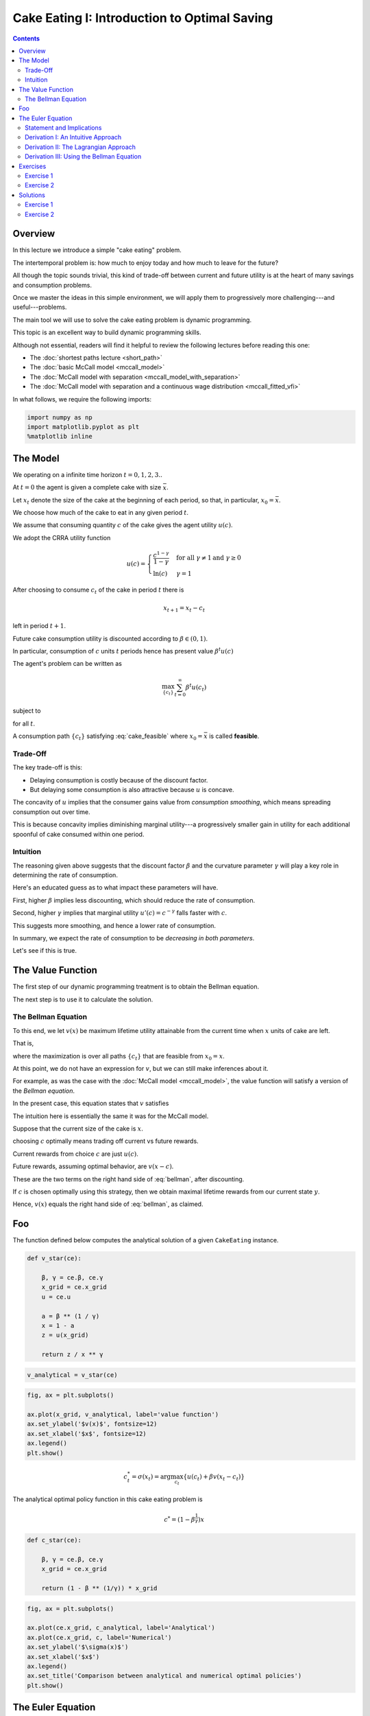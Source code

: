 

.. highlight:: python3

**********************************************
Cake Eating I: Introduction to Optimal Saving
**********************************************

.. contents:: :depth: 2



Overview
========


In this lecture we introduce a simple "cake eating" problem.

The intertemporal problem is: how much to enjoy today and how much to leave
for the future?

All though the topic sounds trivial, this kind of trade-off between current
and future utility is at the heart of many savings and consumption problems.

Once we master the ideas in this simple environment, we will apply them to
progressively more challenging---and useful---problems.

The main tool we will use to solve the cake eating problem is dynamic programming.

This topic is an excellent way to build dynamic programming skills.

Although not essential, readers will find it helpful to review the following
lectures before reading this one:

* The :doc:`shortest paths lecture <short_path>`
* The :doc:`basic McCall model <mccall_model>`
* The :doc:`McCall model with separation <mccall_model_with_separation>`
* The :doc:`McCall model with separation and a continuous wage distribution <mccall_fitted_vfi>` 

In what follows, we require the following imports:


.. code-block:: ipython

    import numpy as np
    import matplotlib.pyplot as plt
    %matplotlib inline



The Model
==================

We operating on a infinite time horizon :math:`t=0, 1, 2, 3..`

At :math:`t=0` the agent is given a complete cake with size :math:`\bar x`.

Let :math:`x_t` denote the size of the cake at the beginning of each period,
so that, in particular, :math:`x_0=\bar x`.

We choose how much of the cake to eat in any given period :math:`t`.

We assume that consuming quantity :math:`c` of the cake gives the agent utility :math:`u(c)`.

We adopt the CRRA utility function

.. math::
    u(c) = \left\{
            \begin{array}{ll}
                \frac{c^{1-\gamma}}{1-\gamma}& \quad \text{for all}\ \gamma \neq 1 \text{and } \gamma\geq 0\\
                \ln(c) & \quad \gamma = 1
            \end{array}
        \right.


After choosing to consume :math:`c_t` of the cake in period :math:`t` there is

.. math::
    x_{t+1} = x_t - c_t 

left in period :math:`t+1`.

Future cake consumption utility is discounted according to :math:`\beta\in(0, 1)`.

In particular, consumption of :math:`c` units :math:`t` periods hence has present value :math:`\beta^t u(c)`

The agent's problem can be written as

.. math::
    \max_{\{c_t\}} \sum_{t=0}^\infty \beta^t u(c_t)

subject to

.. math::
    x_{t+1} = x_t - c_t 
    \quad \text{and} \quad
    0\leq c_t\leq x_t
    :label: cake_feasible

for all :math:`t`.


A consumption path :math:`\{c_t\}` satisfying :eq:`cake_feasible` where
:math:`x_0 = \bar x` is called **feasible**.


Trade-Off
---------

The key trade-off is this:

* Delaying consumption is costly because of the discount factor.

* But delaying some consumption is also attractive because :math:`u` is concave.


The concavity of :math:`u` implies that the consumer gains value from
*consumption smoothing*, which means spreading consumption out over time.

This is because concavity implies diminishing marginal utility---a progressively smaller gain in utility for each additional spoonful of cake consumed within one period.


Intuition
---------

The reasoning given above suggests that the discount factor :math:`\beta` and the curvature parameter :math:`\gamma` will play a key role in determining the rate of consumption.

Here's an educated guess as to what impact these parameters will have.

First, higher :math:`\beta` implies less discounting, which should reduce
the rate of consumption.

Second, higher :math:`\gamma` implies that marginal utility :math:`u'(c) =
c^{-\gamma}` falls faster with :math:`c`.

This suggests more smoothing, and hence a lower rate of consumption.

In summary, we expect the rate of consumption to be *decreasing in both
parameters*.

Let's see if this is true.




The Value Function
==================

The first step of our dynamic programming treatment is to obtain the Bellman
equation.

The next step is to use it to calculate the solution.


The Bellman Equation
--------------------

To this end, we let :math:`v(x)` be maximum lifetime utility attainable from
the current time when :math:`x` units of cake are left.

That is,

.. math::
    v(x) = \max \sum_{t=0}^{\infty} \beta^t u(c_t) 
    :label: value_fun

where the maximization is over all paths :math:`\{ c_t \}` that are feasible
from :math:`x_0 = x`.

At this point, we do not have an expression for :math:`v`, but we can still
make inferences about it.

For example, as was the case with the :doc:`McCall model <mccall_model>`, the
value function will satisfy a version of the *Bellman equation*.

In the present case, this equation states that :math:`v` satisfies 

.. math::
    :label: bellman

    v(x) = \max_{0\leq c \leq x} \{u(c) + \beta v(x-c)\}
    \quad \text{for any given } x \geq 0.

The intuition here is essentially the same it was for the McCall model.

Suppose that the current size of the cake is :math:`x`.

choosing :math:`c` optimally means trading off current vs future rewards.

Current rewards from choice :math:`c` are just :math:`u(c)`.

Future rewards, assuming optimal behavior, are :math:`v(x-c)`.

These are the two terms on the right hand side of :eq:`bellman`, after discounting.

If :math:`c` is chosen optimally using this strategy, then we obtain maximal
lifetime rewards from our current state :math:`y`.

Hence, :math:`v(x)` equals the right hand side of :eq:`bellman`, as claimed.



Foo
===


The function defined below computes the analytical solution of a given ``CakeEating`` instance.

.. code-block:: python3

    def v_star(ce):

        β, γ = ce.β, ce.γ
        x_grid = ce.x_grid
        u = ce.u

        a = β ** (1 / γ)
        x = 1 - a
        z = u(x_grid)

        return z / x ** γ

.. code-block:: python3

    v_analytical = v_star(ce)

.. code-block:: python3

    fig, ax = plt.subplots()

    ax.plot(x_grid, v_analytical, label='value function')
    ax.set_ylabel('$v(x)$', fontsize=12)
    ax.set_xlabel('$x$', fontsize=12)
    ax.legend()
    plt.show()


.. math::
    c^*_t = \sigma(x_t) = \arg \max_{c_t} \{u(c_t) + \beta v(x_t - c_t)\}


The analytical optimal policy function in this cake eating problem is

.. math::
    c^* = \left(1-\beta^\frac{1}{\gamma}\right)x


.. code-block:: python3

    def c_star(ce):

        β, γ = ce.β, ce.γ
        x_grid = ce.x_grid

        return (1 - β ** (1/γ)) * x_grid


.. code-block:: python3

    fig, ax = plt.subplots()

    ax.plot(ce.x_grid, c_analytical, label='Analytical')
    ax.plot(ce.x_grid, c, label='Numerical')
    ax.set_ylabel('$\sigma(x)$')
    ax.set_xlabel('$x$')
    ax.legend()
    ax.set_title('Comparison between analytical and numerical optimal policies')
    plt.show()



The Euler Equation
==================

Roadmap.


Statement and Implications
--------------------------



Derivation I: An Intuitive Approach
-----------------------------------


In this section, we will
show you that a little more math helps us understand the intertemporal trade-offs of consumptions analytically.

We will show you two ways of deriving the optimality conditions.

First, we focus on the original optimization problem and maximize the discounted sum of utilities using Lagrange multiplier.




Derivation II: The Lagrangian Approach
--------------------------------------

Define the Lagrangian function as

.. math::

    \mathcal{L}=\sum_{t=0}^{\infty}\beta^{t}\left(u\left(c_{t}\right)+\lambda_{t}\left(x_{t}-c_{t}-x_{t+1}\right)\right)

Taking first derivatives with respect to two sequences of control variables :math:`\{c_t\}_{t=0}^{\infty}` and
:math:`\{x_{t+1}\}_{t=0}^{\infty}`, we have

.. math::

    u^{\prime}\left(c_{t}\right)-\lambda_{t}=0 \quad \text{for all} \ t \\
    \lambda_{t}-\beta\lambda_{t+1}=0 \quad \text{for all} \ t

when the consumptions are optimal. Combining these two first order conditions together gives us the
following equation for optimal consumptions today and tomorrow

.. math::
    :label: euler

    u^{\prime}\left(c^*_{t}\right)=\beta u^{\prime}\left(c^*_{t+1}\right)

which is what we call *Euler function*. Intuitively, this suggests that if :math:`\{c^*_t\}_{t=0}^{\infty}` is the optimal
consumption sequence, then the marginal utility of consuming *one more unit* of cake today equals to the discounted
marginal utility of consuming *one more unit* of cake tomorrow.


Derivation III: Using the Bellman Equation
------------------------------------------

The other way of deriving the Euler equation is to use the Bellman equation :eq:`bellman`. Since the Bellman equation is recursive,
we can focus on finding the optimal :math:`c_t^*` given :math:`x_t` instead of finding :math:`\{c^*_t\}_{t=0}^{\infty}` as a whole.

Taking first derivative with respect to :math:`c_t`, we get

.. math::
    :label: bellman_FOC

    u^{\prime}\left(c_{t}\right)=\beta V^{\prime}\left(x_{t+1}\right).

To know what :math:`V^{\prime}\left(x_{t+1}\right)` is, we first define the right hand side of the Bellman equation
as :math:`f\left(c_t,x_t\right)` and therefore

.. math::
    :label: bellman_equality

    V\left(x_{t}\right) = f\left(c_{t}^{*},x_{t}\right)

Taking differential on both sides of :eq:`bellman_equality` at :math:`c_t=c_t^*`, we have

.. math::
    dV\left(x_{t}\right) = df\left(c_{t},x_{t}\right)\bigg|_{c_{t}=c_{t}^{*}}
    =\left(\frac{\partial f\left(c_{t},x_{t}\right)}{\partial c_{t}}dc_{t}+\frac{\partial f\left(c_{t},x_{t}\right)}{\partial x_{t}}dx_{t}\right)\bigg|_{c_{t}=c_{t}^{*}}

Note that :math:`f\left(c_{t},x_{t}\right)` is maximized at :math:`c^*_t`, which implies :math:`\frac{\partial f\left(c_{t},x_{t}\right)}{\partial c_{t}}\big|_{c_{t}=c_{t}^{*}}=0` and

.. math::
    
    dV\left(x_{t}\right)=\frac{\partial f\left(c_{t},x_{t}\right)}{\partial x_{t}}dx_{t}=\beta V^{\prime}\left(x_{t+1}\right)dx_{t}

which is a result of *Envelope Theorem*. Dividing both sides by :math:`dx_{t}` gives us

.. math::
    :label: bellman_envelope

    V^{\prime}\left(x_{t}\right)=\beta V^{\prime}\left(x_{t+1}\right)

We can substitute :math:`\beta V^{\prime}\left(x_{t+1}\right)` in :eq:`bellman_FOC` using :eq:`bellman_envelope`,

.. math::
    :label: bellman_v_prime

    u^{\prime}\left(c_{t}\right)=V^{\prime}\left(x_{t}\right)

and we can derive the Euler equation again using :eq:`bellman_v_prime` and :eq:`bellman_FOC`.

It is interesting to observe the connection between methods of Lagrange multiplier and Bellman equation, which is

.. math::
    
    V^{\prime}\left(x_{t}\right)=\lambda_{t}

This will be much more clear if we think about the intuition behind these two terms: they both represent
the change in the optimal value of the objective function due to the relaxation of a given constraint (in this
case, it is one additional unit of cake for free). :math:`\lambda_{t}` is usually referred to as *shadow price*
in economics or *costate variable* in control theory.


Exercises
=========

Exercise 1
------------

Prove that the optimal policy function is linear and there exists an postive :math:`\theta` such that :math:`c_t^*=\theta x_t`


(might change this to verify the value function above is the value function?)

Exercise 2
-----------

In our example above we assumed that the production function of captial was :math:`f(k)=k` because we were talking specficially about a cake.

Derive the Euler equation.



Solutions
==========


Exercise 1
-----------

Suppose that the optimal policy is :math:`c_t^*=\theta x_t`

then

.. math::
    x_{t+1}=x_t(1-\theta)

which means

.. math::
    x_t = x_{0}(1-\theta)^t


Thus the optimal value function is.

.. math::
    v^*(x_0) = \sum_{t=0}^{\infty} \beta^{t} u(c_t)\\
    v^*(x_0) = \sum_{t=0}^{\infty} \beta^{t} u(\theta x_{t})\\
    v^*(x_0) = \sum_{t=0}^{\infty} \beta^{t} u\left(\theta x_{0}(1-\theta)^t\right)\\
    v^*(x_0) = \sum_{t=0}^{\infty} \theta^{1-\gamma}\beta^{t} (1-\theta)^{t(1-\gamma)}u(x_{0})\\
    v^*(x_0) = \frac{\theta^{1-\gamma}}{1-\beta(1-\theta)^{1-\gamma}}u(x_{0})


Now with the optimal form of the value funciton we can impliment it in to the bellman equation.

.. math::
    v(x) = \max_{0\leq c\leq x}
        \left\{
            u(c) + 
            \beta\frac{\theta^{1-\gamma}}{1-\beta(1-\theta)^{1-\gamma}}\cdot u(x-c)
        \right\}\\
    v(x) = \max_{0\leq c\leq x}
    \left\{
        \frac{c^{1-\gamma}}{1-\gamma} + 
        \beta\frac{\theta^{1-\gamma}}{1-\beta(1-\theta)^{1-\gamma}}\cdot\frac{(x-c)^{1-\gamma}}{1-\gamma}
    \right\}


taking the F.O.C we have

.. math::
    c^{-\gamma} + \beta\frac{\theta^{1-\gamma}}{1-\beta(1-\theta)^{1-\gamma}}\cdot(x-c)^{-\gamma}(-1) = 0\\
    c^{-\gamma} = \beta\frac{\theta^{1-\gamma}}{1-\beta(1-\theta)^{1-\gamma}}\cdot(x-c)^{-\gamma}


with :math:`c = \theta x` we get

.. math::
    \left(\theta x\right)^{-\gamma} =  \beta\frac{\theta^{1-\gamma}}{1-\beta(1-\theta)^{1-\gamma}}\cdot(x(1-\theta))^{-
    \gamma}

With some re-arrangment we get

.. math::
    \theta = 1-\beta^{\frac{1}{\gamma}}


this gives the optimal policy of

.. math::
    c_t^* = \left(1-\beta^{\frac{1}{\gamma}}\right)x_t


substituting :math:`\theta` into the value function above gives.

.. math::
    v^*(x_t) = \frac{\left(1-\beta^{\frac{1}{\gamma}}\right)^{1-\gamma}}{1-\beta\left(\beta^{\frac{{1-\gamma}}{\gamma}}\right)}u(x_{t})\\


.. math::
    v^*(x_t) = \left(1-\beta^\frac{1}{\gamma}\right)^{-\gamma}u(x_t)


Now we must verify that this value function is a fixed point, using the bellman equation.

.. math::
    v(x) = \max_{0\leq c\leq x}
        \left\{
            u(c) +
            \beta\left(1-\beta^\frac{1}{\gamma}\right)^{-\gamma}u(x-c)
        \right\}\\

taking the F.O.C we have

.. math::
    c^{-\gamma} - \beta\left(1-\beta^\frac{1}{\gamma}\right)^{-\gamma}(x-c)^{-\gamma} = 0

Rearranging gives

.. math::
    c_t^* = \left(1-\beta^{\frac{1}{\gamma}}\right)x_t




Exercise 2
----------

To be added.
